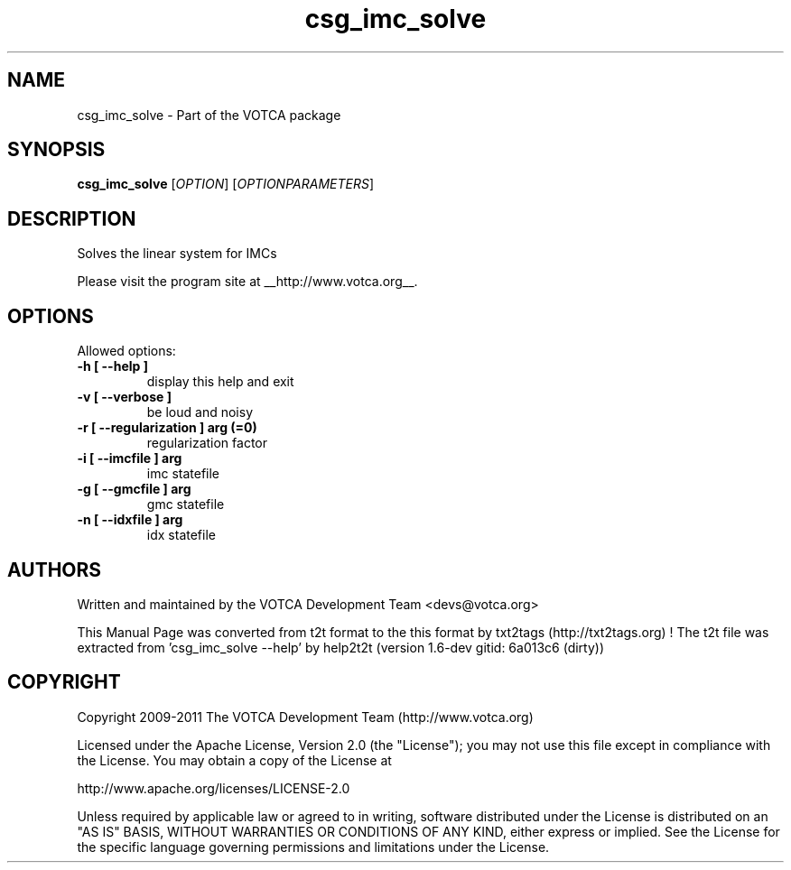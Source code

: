 .TH "csg_imc_solve" 1 "2019-11-11 18:11:01" "Version: 1.6-dev gitid: 6a013c6 (dirty)"


.SH NAME

.P
csg_imc_solve \- Part of the VOTCA package

.SH SYNOPSIS

.P
\fBcsg_imc_solve\fR [\fIOPTION\fR] [\fIOPTIONPARAMETERS\fR]

.SH DESCRIPTION

.P
Solves the linear system for IMCs

.P
Please visit the program site at __http://www.votca.org__.

.SH OPTIONS

.P
Allowed options:

.TP
\fB\-h [ \-\-help ]\fR
display this help and exit
.TP
\fB\-v [ \-\-verbose ]\fR
be loud and noisy
.TP
\fB\-r [ \-\-regularization ] arg (=0)\fR
regularization factor
.TP
\fB\-i [ \-\-imcfile ] arg\fR
imc statefile
.TP
\fB\-g [ \-\-gmcfile ] arg\fR
gmc statefile
.TP
\fB\-n [ \-\-idxfile ] arg\fR
idx statefile

.SH AUTHORS

.P
Written and maintained by the VOTCA Development Team <devs@votca.org>

.P
This Manual Page was converted from t2t format to the this format by txt2tags (http://txt2tags.org) !
The t2t file was extracted from 'csg_imc_solve \-\-help' by help2t2t (version 1.6\-dev gitid: 6a013c6 (dirty))

.SH COPYRIGHT

.P
Copyright 2009\-2011 The VOTCA Development Team (http://www.votca.org)

.P
Licensed under the Apache License, Version 2.0 (the "License");
you may not use this file except in compliance with the License.
You may obtain a copy of the License at

.P
    http://www.apache.org/licenses/LICENSE\-2.0

.P
Unless required by applicable law or agreed to in writing, software
distributed under the License is distributed on an "AS IS" BASIS,
WITHOUT WARRANTIES OR CONDITIONS OF ANY KIND, either express or implied.
See the License for the specific language governing permissions and
limitations under the License.

.\" man code generated by txt2tags 2.6 (http://txt2tags.org)
.\" cmdline: txt2tags -q -t man -i csg_imc_solve.t2t -o csg_imc_solve.man
